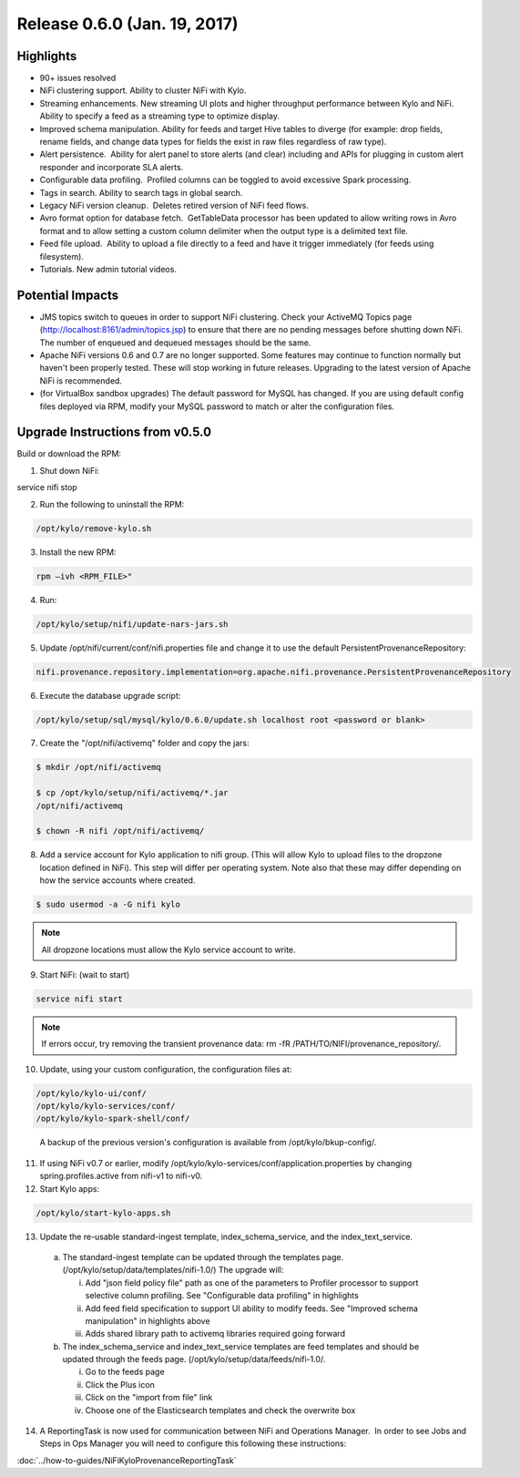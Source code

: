 Release 0.6.0 (Jan. 19, 2017)
=============================

Highlights
----------

-  90+ issues resolved

-  NiFi clustering support. Ability to cluster NiFi with Kylo.

-  Streaming enhancements. New streaming UI plots and higher throughput
   performance between Kylo and NiFi. Ability to specify a feed as a
   streaming type to optimize display.

-  Improved schema manipulation. Ability for feeds and target Hive
   tables to diverge (for example: drop fields, rename fields, and change data
   types for fields the exist in raw files regardless of raw type).

-  Alert persistence.  Ability for alert panel to store alerts (and
   clear) including and APIs for plugging in custom alert responder and
   incorporate SLA alerts.

-  Configurable data profiling.  Profiled columns can be toggled to
   avoid excessive Spark processing.

-  Tags in search. Ability to search tags in global search.

-  Legacy NiFi version cleanup.  Deletes retired version of NiFi feed
   flows.

-  Avro format option for database fetch.  GetTableData processor has
   been updated to allow writing rows in Avro format and to allow
   setting a custom column delimiter when the output type is a delimited
   text file.

-  Feed file upload.  Ability to upload a file directly to a feed and
   have it trigger immediately (for feeds using filesystem).

-  Tutorials. New admin tutorial videos.

Potential Impacts
-----------------

-  JMS topics switch to queues in order to support NiFi clustering.
   Check your ActiveMQ Topics page
   (http://localhost:8161/admin/topics.jsp) to ensure that there are no
   pending messages before shutting down NiFi. The number of enqueued
   and dequeued messages should be the same.

-  Apache NiFi versions 0.6 and 0.7 are no longer supported. Some
   features may continue to function normally but haven't been properly
   tested. These will stop working in future releases. Upgrading to the
   latest version of Apache NiFi is recommended.

-  (for VirtualBox sandbox upgrades) The default password for MySQL has
   changed. If you are using default config files deployed via RPM, 
   modify your MySQL password to match or alter the configuration files.


Upgrade Instructions from v0.5.0
--------------------------------

Build or download the RPM:

1. Shut down NiFi:

.. code-block:: shell

service nifi stop

..

2. Run the following to uninstall the RPM:

.. code-block:: shell

    /opt/kylo/remove-kylo.sh

..

3. Install the new RPM:

.. code-block:: shell

    rpm –ivh <RPM_FILE>"

..

4. Run:

.. code-block:: shell

    /opt/kylo/setup/nifi/update-nars-jars.sh

..

5. Update /opt/nifi/current/conf/nifi.properties file and change it to use the default PersistentProvenanceRepository:

.. code-block:: shell

    nifi.provenance.repository.implementation=org.apache.nifi.provenance.PersistentProvenanceRepository

..

6. Execute the database upgrade script: 

.. code-block:: shell

    /opt/kylo/setup/sql/mysql/kylo/0.6.0/update.sh localhost root <password or blank>

..

7. Create the "/opt/nifi/activemq" folder and copy the jars:

.. code-block:: shell

    $ mkdir /opt/nifi/activemq 
    $ cp /opt/kylo/setup/nifi/activemq/*.jar
    /opt/nifi/activemq 
    $ chown -R nifi /opt/nifi/activemq/

..

8. Add a service account for Kylo application to nifi group. (This will allow Kylo to upload files to the dropzone location defined in NiFi). This step will differ per operating system. Note also that these may differ depending on how the service accounts where created.

.. code-block:: shell

      $ sudo usermod -a -G nifi kylo

..

.. Note::

    All dropzone locations must allow the Kylo service account to write.

..

9. Start NiFi: (wait to start)

.. code-block:: shell

    service nifi start

..

.. note::

    If errors occur, try removing the transient provenance data:   
    rm -fR /PATH/TO/NIFI/provenance_repository/.

..

10. Update, using your custom configuration, the configuration files at:

.. code-block:: shell

    /opt/kylo/kylo-ui/conf/
    /opt/kylo/kylo-services/conf/
    /opt/kylo/kylo-spark-shell/conf/

..

    A backup of the previous version's configuration is available from /opt/kylo/bkup-config/.

11. If using NiFi v0.7 or earlier, modify /opt/kylo/kylo-services/conf/application.properties by changing spring.profiles.active from nifi-v1 to nifi-v0.

12. Start Kylo apps:

.. code-block:: shell

      /opt/kylo/start-kylo-apps.sh

..

13. Update the re-usable standard-ingest template, index_schema_service, and the index_text_service. 

   a. The standard-ingest template can be updated through the templates page. (/opt/kylo/setup/data/templates/nifi-1.0/) The upgrade will:

      i.   Add "json field policy file" path as one of the parameters to
           Profiler processor to support selective column profiling. See
           "Configurable data profiling" in highlights

      ii.  Add feed field specification to support UI ability to modify
           feeds. See "Improved schema manipulation" in highlights above

      iii. Adds shared library path to activemq libraries required going
           forward

   b. The index_schema_service and index_text_service templates are
      feed templates and should be updated through the feeds page.
      (/opt/kylo/setup/data/feeds/nifi-1.0/.

      i.   Go to the feeds page

      ii.  Click the Plus icon

      iii. Click on the "import from file" link

      iv.  Choose one of the Elasticsearch templates and check the overwrite box

14. A ReportingTask is now used for communication between NiFi and Operations Manager.  In order to see Jobs and Steps in Ops Manager you will need to configure this following these instructions:

:doc:`../how-to-guides/NiFiKyloProvenanceReportingTask`
